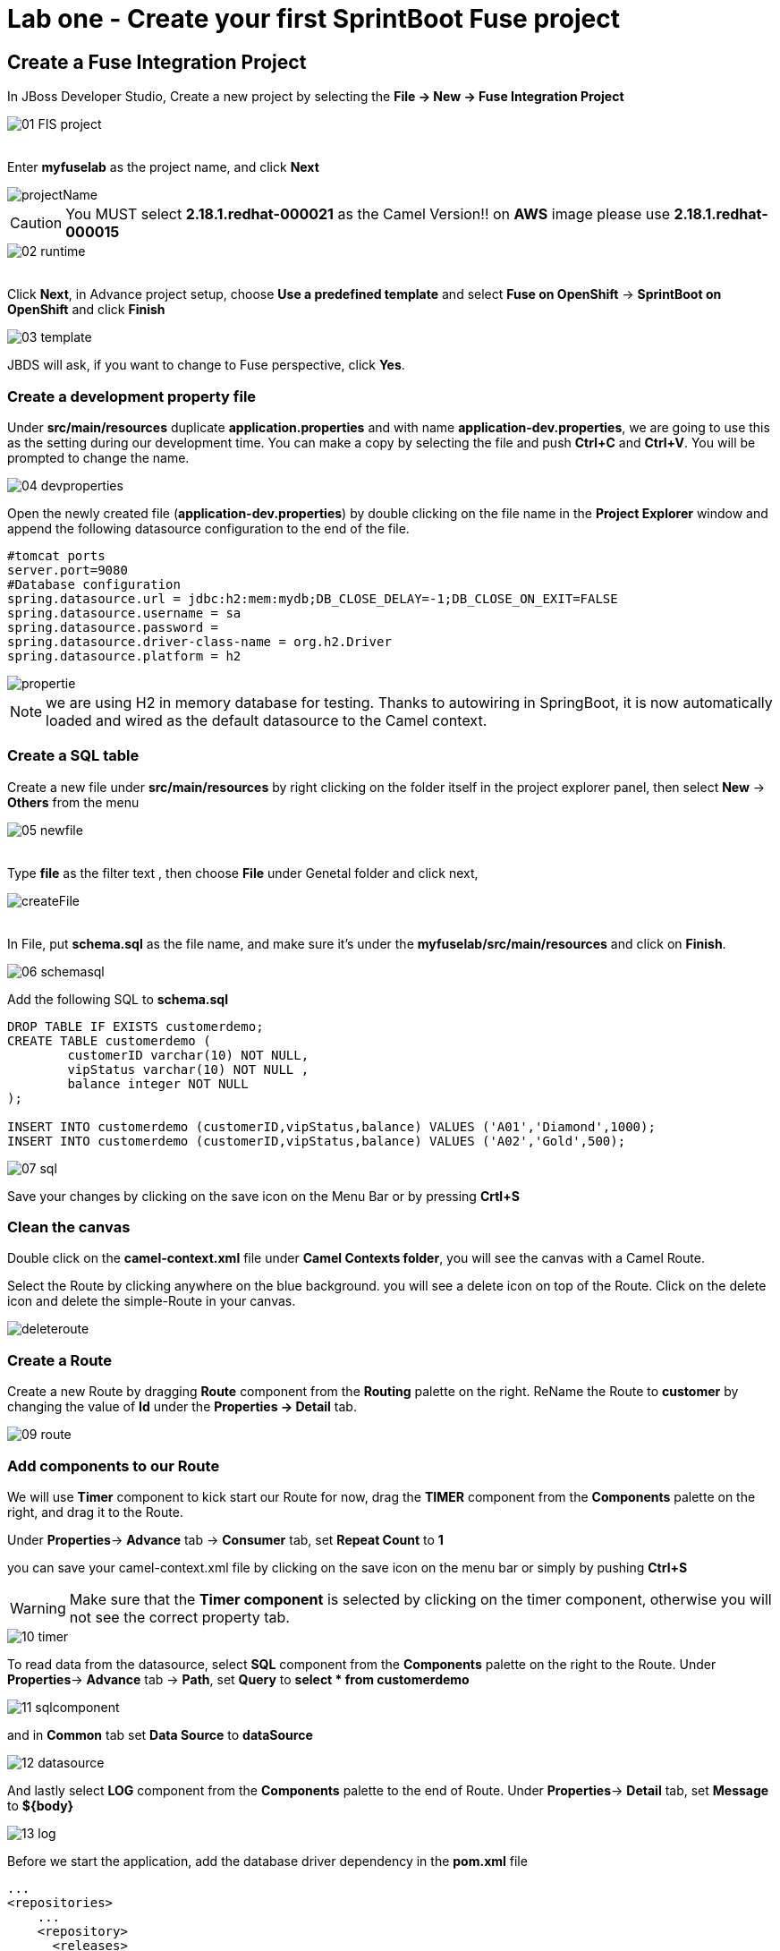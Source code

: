 ifdef::env-github[]
:tip-caption: :bulb:
:note-caption: :information_source:
:important-caption: :heavy_exclamation_mark:
:caution-caption: :fire:
:warning-caption: :warning:
endif::[]

= Lab one - Create your first SprintBoot Fuse project
:icons: font

:stylesdir: ../styles
:stylesheet: mystyle.css
:imagesdir: img

== Create a Fuse Integration Project

In JBoss Developer Studio, Create a new project by selecting the *File -> New -> Fuse Integration Project*

image::01-FIS-project.png[]

{zwsp} +
Enter [aqua]**myfuselab** as the project name, and click *Next*

image::projectName.png[]

CAUTION: You MUST select **2.18.1.redhat-000021** as the Camel Version!! on **AWS** image please use **2.18.1.redhat-000015**

image::02-runtime.png[]

{zwsp} +
Click *Next*, in Advance project setup, choose **Use a predefined template** and select **Fuse on OpenShift** -> **SprintBoot on OpenShift** and click *Finish*

image::03-template.png[]

JBDS will ask, if you want to change to Fuse perspective, click *Yes*.

=== Create a development property file

Under *src/main/resources* duplicate *application.properties* and with name [aqua]*application-dev.properties*, we are going to use this as the setting during our development time.
You can make a copy by selecting the file and push *Ctrl+C* and *Ctrl+V*. You will be prompted to change the name.

image::04-devproperties.png[]

Open the newly created file (*application-dev.properties*) by double clicking on the file name in the *Project Explorer* window and
append the following datasource configuration to the end of the file.

```
#tomcat ports
server.port=9080
#Database configuration
spring.datasource.url = jdbc:h2:mem:mydb;DB_CLOSE_DELAY=-1;DB_CLOSE_ON_EXIT=FALSE
spring.datasource.username = sa
spring.datasource.password =
spring.datasource.driver-class-name = org.h2.Driver
spring.datasource.platform = h2
```

image::propertie.png[]

NOTE: we are using H2 in memory database for testing. Thanks to autowiring in SpringBoot, it is now automatically loaded and wired as the default datasource to the Camel context.

=== Create a SQL table

Create a new file under *src/main/resources* by right clicking on the folder itself in the project explorer panel, then select **New** -> **Others** from the menu

image::05-newfile.png[]

{zwsp} +
Type [aqua]*file* as the filter text , then choose **File** under Genetal folder and click next,

image::createFile.png[]

{zwsp} +
In File, put [aqua]*schema.sql* as the file name, and make sure it's under the *myfuselab/src/main/resources* and click on *Finish*.

image::06-schemasql.png[]

Add the following SQL to **schema.sql**

```
DROP TABLE IF EXISTS customerdemo;
CREATE TABLE customerdemo (
	customerID varchar(10) NOT NULL,
	vipStatus varchar(10) NOT NULL ,
	balance integer NOT NULL
);

INSERT INTO customerdemo (customerID,vipStatus,balance) VALUES ('A01','Diamond',1000);
INSERT INTO customerdemo (customerID,vipStatus,balance) VALUES ('A02','Gold',500);
```

image::07-sql.png[]

Save your changes by clicking on the save icon on the Menu Bar or by pressing *Crtl+S*

=== Clean the canvas

Double click on the **camel-context.xml** file under **Camel Contexts folder**, you will see the canvas with a Camel Route.

Select the Route by clicking anywhere on the blue background. you will see a delete icon on top of the Route. Click on the delete icon and delete the simple-Route in your canvas.

image::deleteroute.png[]


=== Create a Route

Create a new Route by dragging **Route** component from the *Routing* palette on the right. ReName the Route to [aqua]*customer* by changing the value of *Id* under the *Properties -> Detail* tab.

image::09-route.png[]


=== Add components to our Route

We will use *Timer* component to kick start our Route for now, drag the **TIMER** component from the *Components* palette on the right, and drag it to the Route.

Under *Properties*-> *Advance* tab -> *Consumer*  tab, set **Repeat Count** to **1**

you can save your camel-context.xml file by clicking on the save icon on the menu bar or simply by pushing *Ctrl+S*

WARNING: Make sure that the *Timer component* is selected by clicking on the timer component, otherwise you will not see the correct property tab.

image::10-timer.png[]


To read data from the datasource, select **SQL** component from the *Components* palette on the right to the Route. Under *Properties*-> *Advance* tab -> *Path*, set **Query** to [aqua]**select * from customerdemo**

image::11-sqlcomponent.png[]

and in *Common* tab set **Data Source** to [aqua]**dataSource**

image::12-datasource.png[]

And lastly select **LOG** component from the *Components* palette to the end of Route. Under *Properties*-> *Detail* tab, set **Message** to [aqua]**${body}**

image::13-log.png[]

Before we start the application, add the database driver dependency in the *pom.xml* file

[source,xml]
----
...
<repositories>
    ...
    <repository>
      <releases>
        <enabled>true</enabled>
        <updatePolicy>never</updatePolicy>
      </releases>
      <snapshots>
        <enabled>false</enabled>
      </snapshots>
      <id>restlet-repository</id>
      <name>Restlet Repository</name>
      <url>http://maven.restlet.com/</url>
    </repository>
</repositories>
...

<properties>
  ...
  <run.profiles>dev</run.profiles>
</properties>
...

<dependencies>
	...
    <dependency>
      <groupId>com.h2database</groupId>
      <artifactId>h2</artifactId>
      <scope>runtime</scope>
    </dependency>
    ...
</dependencies>
----

WARNING: Make sure all files have been saved by clicking on the *Save All* icon on the tool bar or by going to *File* menu and and pick *Save All*

=== Start the Fuse application

Right click on the **myfuselab** in the project explorer panel, select **Run As..** -> **Maven build...**

image::14-mavenrun.png[]

{zwsp} +
In the pop-up windown enter [aqua]**spring-boot:run** in *Goals* and select **Skip Tests**.

image::15-springbootrun.png[]

In your log console, verify that customer data is printed.

----
customer - [{CUSTOMERID=A01, VIPSTATUS=Diamond, BALANCE=1000}, {CUSTOMERID=A02, VIPSTATUS=Gold, BALANCE=500}]
----
